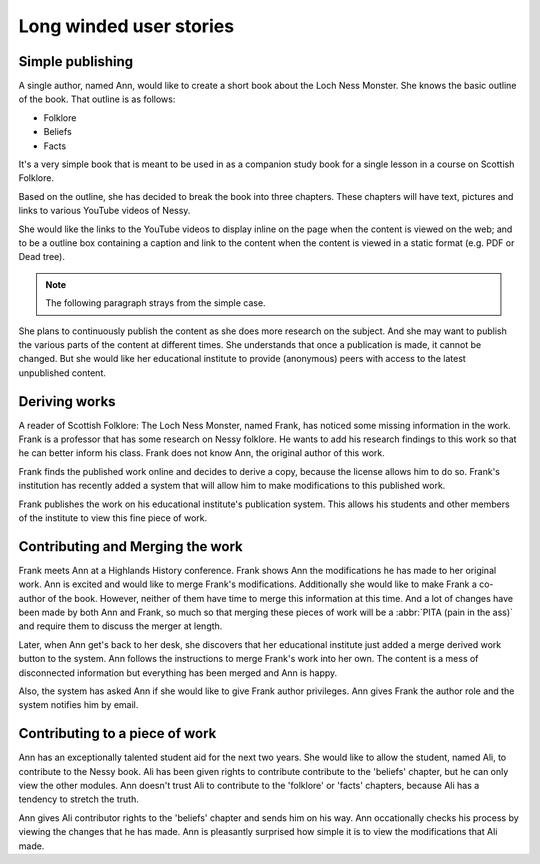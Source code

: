 Long winded user stories
========================

Simple publishing
-----------------

A single author, named Ann, would like to create a short book about
the Loch Ness Monster. She knows the basic outline of the book. That
outline is as follows:

- Folklore
- Beliefs
- Facts

It's a very simple book that is meant to be used in as a companion
study book for a single lesson in a course on Scottish Folklore.

Based on the outline, she has decided to break the book into three
chapters. These chapters will have text, pictures and links to various
YouTube videos of Nessy.

She would like the links to the YouTube videos to display inline on
the page when the content is viewed on the web; and to be a outline
box containing a caption and link to the content when the content is
viewed in a static format (e.g. PDF or Dead tree).

.. note:: The following paragraph strays from the simple case.

She plans to continuously publish the content as she does more
research on the subject. And she may want to publish the various parts
of the content at different times. She understands that once a
publication is made, it cannot be changed. But she would like her
educational institute to provide (anonymous) peers with access to
the latest unpublished content.

Deriving works
--------------

A reader of Scottish Folklore: The Loch Ness Monster, named Frank, has
noticed some missing information in the work. Frank is a professor
that has some research on Nessy folklore. He wants to add his research
findings to this work so that he can better inform his class. Frank
does not know Ann, the original author of this work.

Frank finds the published work online and decides to derive a copy,
because the license allows him to do so. Frank's institution has
recently added a system that will allow him to make modifications to
this published work. 

Frank publishes the work on his educational institute's publication
system. This allows his students and other members of the institute to
view this fine piece of work.

Contributing and Merging the work
---------------------------------

Frank meets Ann at a Highlands History conference. Frank shows Ann the
modifications he has made to her original work. Ann is excited and
would like to merge Frank's modifications. Additionally she would like
to make Frank a co-author of the book.
However, neither of them have time to merge this
information at this time. And a lot of changes have been made by both
Ann and Frank, so much so that merging these pieces of work will be a
:abbr:`PITA (pain in the ass)` and require them to discuss the merger
at length.

Later, when Ann get's back to her desk, she discovers that her
educational institute just added a merge derived work button to the
system. Ann follows the instructions to merge Frank's work into her
own. The content is a mess of disconnected information but everything
has been merged and Ann is happy.

Also, the system has asked Ann if she would like to give Frank
author privileges. Ann gives Frank the author role and the system
notifies him by email.



Contributing to a piece of work
-------------------------------

Ann has an exceptionally talented student aid for the next two
years. She would like to allow the student, named Ali, to contribute
to the Nessy book. Ali has been given rights to contribute contribute
to the 'beliefs' chapter, but he can only view the other modules. Ann
doesn't trust Ali to contribute to the 'folklore' or 'facts' chapters,
because Ali has a tendency to stretch the truth.

Ann gives Ali contributor rights to the 'beliefs' chapter and sends
him on his way. Ann occationally checks his process by viewing the
changes that he has made. Ann is pleasantly surprised how simple it is
to view the modifications that Ali made.
